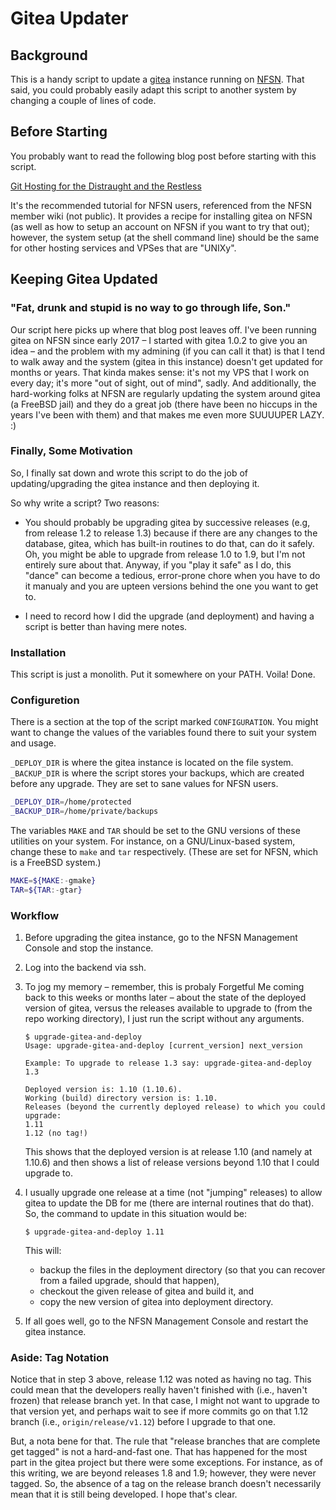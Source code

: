 * Gitea Updater

** Background

This is a handy script to update a [[https://gitea.io][gitea]] instance running on [[https://www.nearlyfreespeech.net/][NFSN]].
That said, you could probably easily adapt this script to another
system by changing a couple of lines of code.

** Before Starting

You probably want to read the following blog post before starting with
this script.

[[https://www.noamross.net/2019/12/15/git-hosting-for-the-distraught-and-the-restless/][Git Hosting for the Distraught and the Restless]]

It's the recommended tutorial for NFSN users, referenced from the NFSN
member wiki (not public).  It provides a recipe for installing gitea
on NFSN (as well as how to setup an account on NFSN if you want to try
that out); however, the system setup (at the shell command line) should
be the same for other hosting services and VPSes that are "UNIXy".

** Keeping Gitea Updated

*** "Fat, drunk and stupid is no way to go through life, Son."

Our script here picks up where that blog post leaves off.  I've been
running gitea on NFSN since early 2017 -- I started with gitea 1.0.2
to give you an idea -- and the problem with my admining (if you can
call it that) is that I tend to walk away and the system (gitea in
this instance) doesn't get updated for months or years.  That kinda
makes sense: it's not my VPS that I work on every day; it's more "out
of sight, out of mind", sadly.  And additionally, the hard-working
folks at NFSN are regularly updating the system around gitea (a
FreeBSD jail) and they do a great job (there have been no hiccups in
the years I've been with them) and that makes me even more SUUUUPER
LAZY. :)

*** Finally, Some Motivation

So, I finally sat down and wrote this script to do the job of
updating/upgrading the gitea instance and then deploying it.

So why write a script?  Two reasons:

- You should probably be upgrading gitea by successive releases (e.g,
  from release 1.2 to release 1.3) because if there are any changes to
  the database, gitea, which has built-in routines to do that, can do
  it safely.  Oh, you might be able to upgrade from release 1.0 to
  1.9, but I'm not entirely sure about that.  Anyway, if you "play it
  safe" as I do, this "dance" can become a tedious, error-prone chore
  when you have to do it manualy and you are upteen versions behind
  the one you want to get to.

- I need to record how I did the upgrade (and deployment) and having a
  script is better than having mere notes.

*** Installation

This script is just a monolith. Put it somewhere on your PATH.  Voila!
Done.

*** Configuretion

There is a section at the top of the script marked =CONFIGURATION=.
You might want to change the values of the variables found there to
suit your system and usage.

=_DEPLOY_DIR= is where the gitea instance is located on the file
system. =_BACKUP_DIR= is where the script stores your backups, which
are created before any upgrade. They are set to sane values for NFSN
users.

#+begin_src sh
_DEPLOY_DIR=/home/protected
_BACKUP_DIR=/home/private/backups
#+end_src

The variables =MAKE= and =TAR= should be set to the GNU versions of
these utilities on your system.  For instance, on a GNU/Linux-based
system, change these to =make= and =tar= respectively.  (These are set
for NFSN, which is a FreeBSD system.)

#+begin_src sh
MAKE=${MAKE:-gmake}
TAR=${TAR:-gtar}
#+end_src

*** Workflow

1. Before upgrading the gitea instance, go to the NFSN Management
   Console and stop the instance.

2. Log into the backend via ssh.

3. To jog my memory -- remember, this is probaly Forgetful Me coming
   back to this weeks or months later -- about the state of the
   deployed version of gitea, versus the releases available to upgrade
   to (from the repo working directory), I just run the script without
   any arguments.

   #+begin_src
     $ upgrade-gitea-and-deploy
     Usage: upgrade-gitea-and-deploy [current_version] next_version

     Example: To upgrade to release 1.3 say: upgrade-gitea-and-deploy 1.3

     Deployed version is: 1.10 (1.10.6).
     Working (build) directory version is: 1.10.
     Releases (beyond the currently deployed release) to which you could upgrade:
     1.11
     1.12 (no tag!)
   #+end_src

   This shows that the deployed version is at release 1.10 (and namely
   at 1.10.6) and then shows a list of release versions beyond 1.10
   that I could upgrade to.

4. I usually upgrade one release at a time (not "jumping" releases) to
   allow gitea to update the DB for me (there are internal routines
   that do that). So, the command to update in this situation would
   be:

   #+begin_src
     $ upgrade-gitea-and-deploy 1.11
   #+end_src

   This will:
   - backup the files in the deployment directory (so that you can
     recover from a failed upgrade, should that happen),
   - checkout the given release of gitea and build it, and
   - copy the new version of gitea into deployment directory.
  
5. If all goes well, go to the NFSN Management Console and restart the
   gitea instance.

*** Aside: Tag Notation

Notice that in step 3 above, release 1.12 was noted as having no
tag. This could mean that the developers really haven't finished with
(i.e., haven't frozen) that release branch yet. In that case, I might
not want to upgrade to that version yet, and perhaps wait to see if
more commits go on that 1.12 branch (i.e., =origin/release/v1.12=)
before I upgrade to that one.

But, a nota bene for that. The rule that "release branches that are
complete get tagged" is not a hard-and-fast one. That has happened for
the most part in the gitea project but there were some exceptions. For
instance, as of this writing, we are beyond releases 1.8 and 1.9;
however, they were never tagged. So, the absence of a tag on the
release branch doesn't necessarily mean that it is still being
developed. I hope that's clear.
